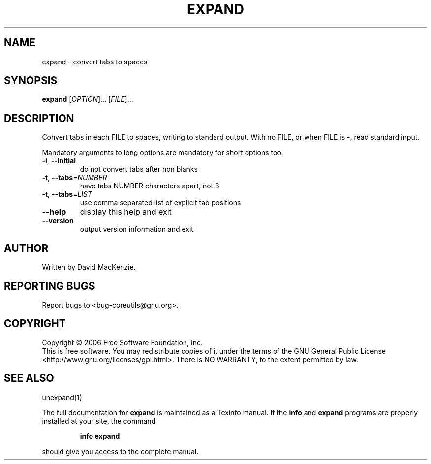 .\" DO NOT MODIFY THIS FILE!  It was generated by help2man 1.35.
.TH EXPAND "1" "January 2010" "expand 5.96" "User Commands"
.SH NAME
expand \- convert tabs to spaces
.SH SYNOPSIS
.B expand
[\fIOPTION\fR]... [\fIFILE\fR]...
.SH DESCRIPTION
.\" Add any additional description here
.PP
Convert tabs in each FILE to spaces, writing to standard output.
With no FILE, or when FILE is \-, read standard input.
.PP
Mandatory arguments to long options are mandatory for short options too.
.TP
\fB\-i\fR, \fB\-\-initial\fR
do not convert tabs after non blanks
.TP
\fB\-t\fR, \fB\-\-tabs\fR=\fINUMBER\fR
have tabs NUMBER characters apart, not 8
.TP
\fB\-t\fR, \fB\-\-tabs\fR=\fILIST\fR
use comma separated list of explicit tab positions
.TP
\fB\-\-help\fR
display this help and exit
.TP
\fB\-\-version\fR
output version information and exit
.SH AUTHOR
Written by David MacKenzie.
.SH "REPORTING BUGS"
Report bugs to <bug\-coreutils@gnu.org>.
.SH COPYRIGHT
Copyright \(co 2006 Free Software Foundation, Inc.
.br
This is free software.  You may redistribute copies of it under the terms of
the GNU General Public License <http://www.gnu.org/licenses/gpl.html>.
There is NO WARRANTY, to the extent permitted by law.
.SH "SEE ALSO"
unexpand(1)
.PP
The full documentation for
.B expand
is maintained as a Texinfo manual.  If the
.B info
and
.B expand
programs are properly installed at your site, the command
.IP
.B info expand
.PP
should give you access to the complete manual.
